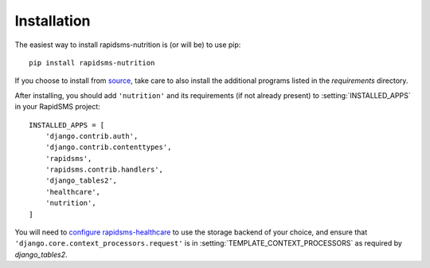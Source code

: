 ============
Installation
============

The easiest way to install rapidsms-nutrition is (or will be) to use pip::

    pip install rapidsms-nutrition

If you choose to install from `source
<http://github.com/caktus/rapidsms-nutrition>`_, take care to also install the
additional programs listed in the `requirements` directory.

After installing, you should add ``'nutrition'`` and its requirements (if
not already present) to :setting:`INSTALLED_APPS` in your RapidSMS project::

    INSTALLED_APPS = [
        'django.contrib.auth',
        'django.contrib.contenttypes',
        'rapidsms',
        'rapidsms.contrib.handlers',
        'django_tables2',
        'healthcare',
        'nutrition',
    ]

You will need to `configure rapidsms-healthcare
<http://rapidsms-healthcare.readthedocs.org/en/latest/quick-start.html#configuration>`_
to use the storage backend of your choice, and ensure that
``'django.core.context_processors.request'`` is in
:setting:`TEMPLATE_CONTEXT_PROCESSORS` as required by `django_tables2`.
